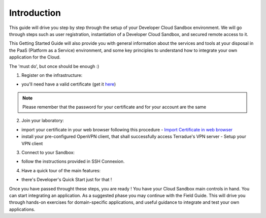 .. _introduction:

Introduction
############

This guide will drive you step by step through the setup of your Developer Cloud Sandbox environment.
We will go through steps such as user registration, instantiation of a Developer Cloud Sandbox, and secured remote access to it.

This Getting Started Guide will also provide you with general information about the services and tools at your disposal in the PaaS (Platform as a Service) environment, and some key principles to understand how to integrate your own application for the Cloud.

The 'must do', but once should be enough :)

1. Register on the infrastructure: 

- you'll need have a valid certificate (get it `here <https://ca.terradue.com/gpodcs/pub/certreq.html>`_)

.. NOTE:: Please remember that the password for your certificate and for your account are the same  

2. Join your laboratory: 

- import your certificate in your web browser following this procedure - `Import Certificate in web browser <certificate.rst>`__
- install your pre-configured OpenVPN client, that shall successfully access Terradue's VPN server - Setup your VPN client

3. Connect to your Sandbox: 

- follow the instructions provided in SSH Connexion.

4. Have a quick tour of the main features: 

- there's Developer's Quick Start just for that !


Once you have passed throught these steps, you are ready !
You have your Cloud Sandbox main controls in hand. You can start integrating an application.
As a suggested phase you may continue with the Field Guide. This will drive you through hands-on exercises for domain-specific applications, and useful guidance to integrate and test your own applications.
